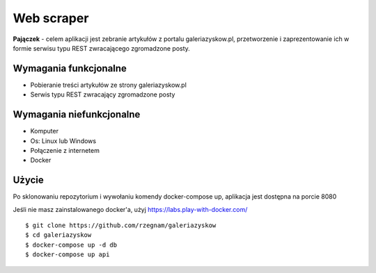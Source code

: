 Web scraper
==============
**Pajączek** - celem aplikacji jest zebranie artykułów z portalu galeriazyskow.pl, przetworzenie i zaprezentowanie ich w formie serwisu typu REST zwracającego zgromadzone posty.

Wymagania funkcjonalne
----------
- Pobieranie treści artykułów ze strony galeriazyskow.pl
- Serwis typu REST zwracający zgromadzone posty

Wymagania niefunkcjonalne
----------
- Komputer
- Os: Linux lub Windows
- Połączenie z internetem
- Docker

Użycie
----------
Po sklonowaniu repozytorium i wywołaniu komendy docker-compose up, aplikacja jest dostępna na porcie 8080

Jeśli nie masz zainstalowanego docker'a, użyj https://labs.play-with-docker.com/

::

    $ git clone https://github.com/rzegnam/galeriazyskow
    $ cd galeriazyskow
    $ docker-compose up -d db
    $ docker-compose up api
